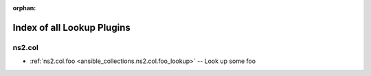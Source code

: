 
:orphan:

.. _list_of_lookup_plugins:

Index of all Lookup Plugins
===========================

ns2.col
-------

* :ref:`ns2.col.foo <ansible_collections.ns2.col.foo_lookup>` -- Look up some foo

